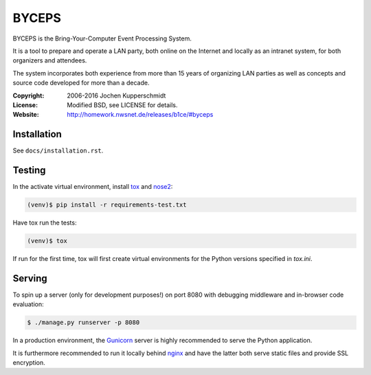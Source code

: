 ======
BYCEPS
======


BYCEPS is the Bring-Your-Computer Event Processing System.

It is a tool to prepare and operate a LAN party, both online on the
Internet and locally as an intranet system, for both organizers and
attendees.

The system incorporates both experience from more than 15 years of
organizing LAN parties as well as concepts and source code developed
for more than a decade.

:Copyright: 2006-2016 Jochen Kupperschmidt
:License: Modified BSD, see LICENSE for details.
:Website: http://homework.nwsnet.de/releases/b1ce/#byceps


Installation
============

See ``docs/installation.rst``.


Testing
=======

In the activate virtual environment, install tox_ and nose2_:

.. code:: sh

    (venv)$ pip install -r requirements-test.txt

Have tox run the tests:

.. code:: sh

    (venv)$ tox

If run for the first time, tox will first create virtual environments
for the Python versions specified in `tox.ini`.


.. _tox: http://tox.testrun.org/
.. _nose2: https://github.com/nose-devs/nose2


Serving
=======

To spin up a server (only for development purposes!) on port 8080 with
debugging middleware and in-browser code evaluation:

.. code:: sh

    $ ./manage.py runserver -p 8080

In a production environment, the Gunicorn_ server is highly recommended
to serve the Python application.

It is furthermore recommended to run it locally behind nginx_ and have
the latter both serve static files and provide SSL encryption.


.. _Gunicorn: http://gunicorn.org/
.. _nginx: http://nginx.org/
